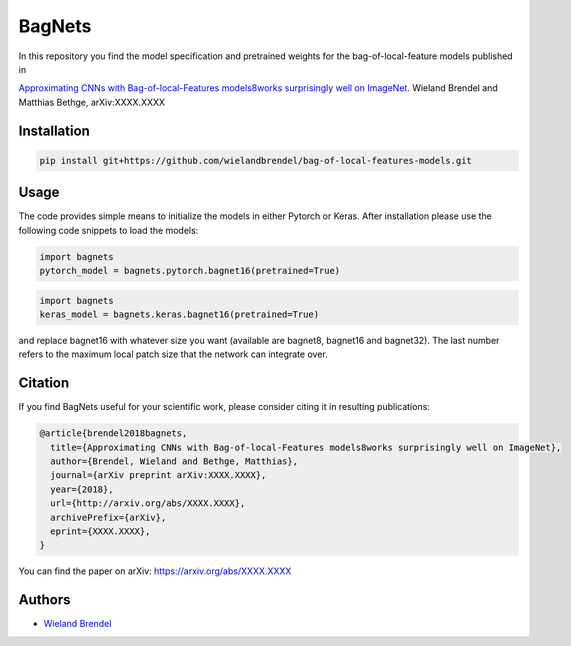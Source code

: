 =======
BagNets
=======

In this repository you find the model specification and pretrained weights for the bag-of-local-feature models published in

`Approximating CNNs with Bag-of-local-Features models8works surprisingly well on ImageNet <http://arxiv.org/abs/XXXX.XXXX>`__.
Wieland Brendel and Matthias Bethge, arXiv:XXXX.XXXX

Installation
------------

.. code-block:: bash

   pip install git+https://github.com/wielandbrendel/bag-of-local-features-models.git


Usage
-----

The code provides simple means to initialize the models in either Pytorch or Keras. After installation please use the following
code snippets to load the models:

.. code-block:: python

   import bagnets
   pytorch_model = bagnets.pytorch.bagnet16(pretrained=True)

.. code-block:: python

   import bagnets
   keras_model = bagnets.keras.bagnet16(pretrained=True)

and replace bagnet16 with whatever size you want (available are bagnet8, bagnet16 and bagnet32). The last number refers to the
maximum local patch size that the network can integrate over.

Citation
--------

If you find BagNets useful for your scientific work, please consider citing it
in resulting publications:

.. code-block::

  @article{brendel2018bagnets,
    title={Approximating CNNs with Bag-of-local-Features models8works surprisingly well on ImageNet},
    author={Brendel, Wieland and Bethge, Matthias},
    journal={arXiv preprint arXiv:XXXX.XXXX},
    year={2018},
    url={http://arxiv.org/abs/XXXX.XXXX},
    archivePrefix={arXiv},
    eprint={XXXX.XXXX},
  }

You can find the paper on arXiv: https://arxiv.org/abs/XXXX.XXXX

Authors
-------

* `Wieland Brendel <https://github.com/wielandbrendel>`_
